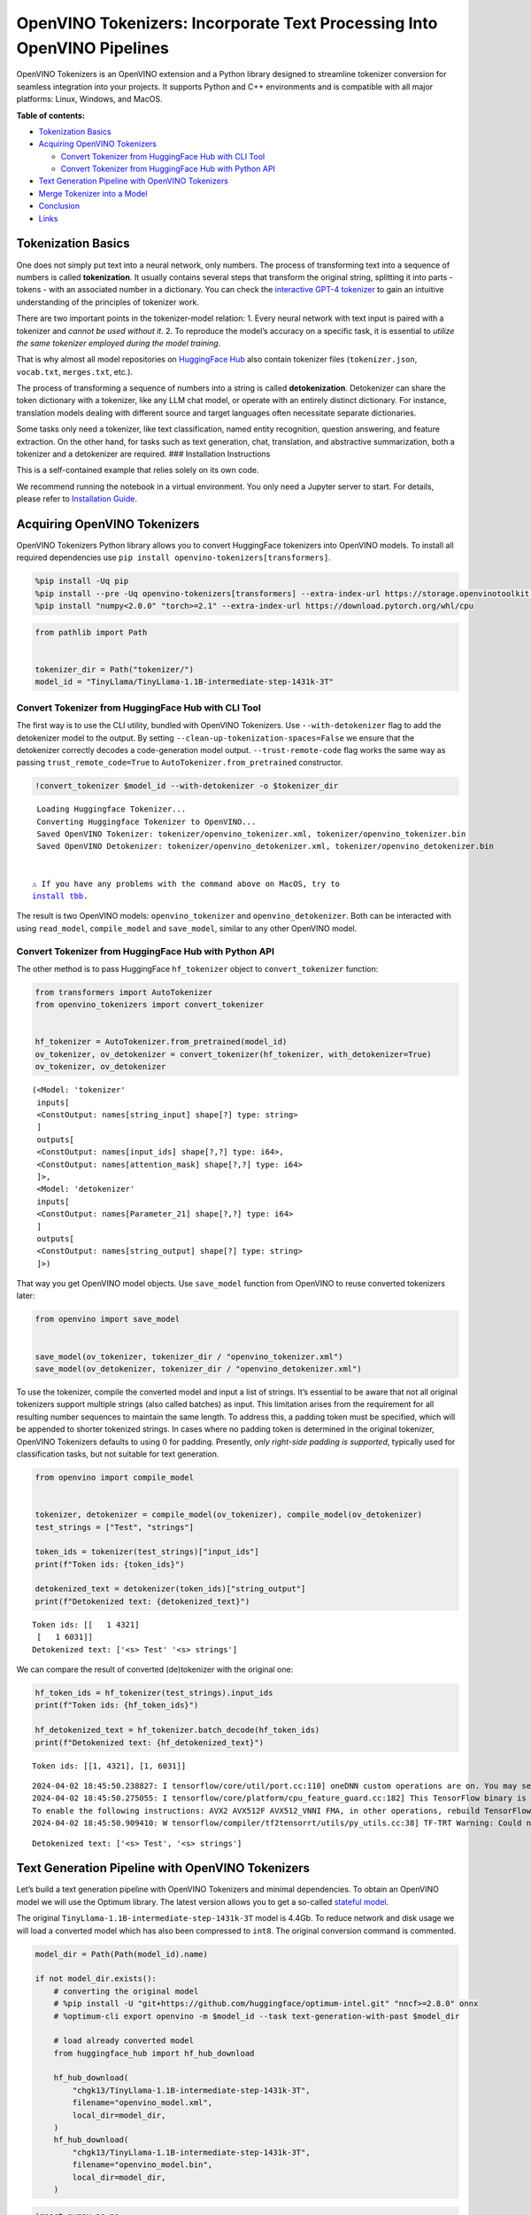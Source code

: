 OpenVINO Tokenizers: Incorporate Text Processing Into OpenVINO Pipelines
========================================================================

.. raw:: html

   <center>

.. raw:: html

   </center>

OpenVINO Tokenizers is an OpenVINO extension and a Python library
designed to streamline tokenizer conversion for seamless integration
into your projects. It supports Python and C++ environments and is
compatible with all major platforms: Linux, Windows, and MacOS.

**Table of contents:**


-  `Tokenization Basics <#tokenization-basics>`__
-  `Acquiring OpenVINO Tokenizers <#acquiring-openvino-tokenizers>`__

   -  `Convert Tokenizer from HuggingFace Hub with CLI
      Tool <#convert-tokenizer-from_huggingface-hub-with-cli-tool>`__
   -  `Convert Tokenizer from HuggingFace Hub with Python
      API <#convert-tokenizer-from-huggingface-hub-with-python-api>`__

-  `Text Generation Pipeline with OpenVINO
   Tokenizers <#text-generation-pipeline-with-openvino-tokenizers>`__
-  `Merge Tokenizer into a Model <#merge-tokenizer-into-a-model>`__
-  `Conclusion <#conclusion>`__
-  `Links <#links>`__

Tokenization Basics
-------------------



One does not simply put text into a neural network, only numbers. The
process of transforming text into a sequence of numbers is called
**tokenization**. It usually contains several steps that transform the
original string, splitting it into parts - tokens - with an associated
number in a dictionary. You can check the `interactive GPT-4
tokenizer <https://platform.openai.com/tokenizer>`__ to gain an
intuitive understanding of the principles of tokenizer work.

.. raw:: html

   <center>

.. raw:: html

   </center>

There are two important points in the tokenizer-model relation: 1. Every
neural network with text input is paired with a tokenizer and *cannot be
used without it*. 2. To reproduce the model’s accuracy on a specific
task, it is essential to *utilize the same tokenizer employed during the
model training*.

That is why almost all model repositories on `HuggingFace
Hub <https://HuggingFace.co/models>`__ also contain tokenizer files
(``tokenizer.json``, ``vocab.txt``, ``merges.txt``, etc.).

The process of transforming a sequence of numbers into a string is
called **detokenization**. Detokenizer can share the token dictionary
with a tokenizer, like any LLM chat model, or operate with an entirely
distinct dictionary. For instance, translation models dealing with
different source and target languages often necessitate separate
dictionaries.

.. raw:: html

   <center>

.. raw:: html

   </center>

Some tasks only need a tokenizer, like text classification, named entity
recognition, question answering, and feature extraction. On the other
hand, for tasks such as text generation, chat, translation, and
abstractive summarization, both a tokenizer and a detokenizer are
required. ### Installation Instructions

This is a self-contained example that relies solely on its own code.

We recommend running the notebook in a virtual environment. You only
need a Jupyter server to start. For details, please refer to
`Installation
Guide <https://github.com/openvinotoolkit/openvino_notebooks/blob/latest/README.md#-installation-guide>`__.

Acquiring OpenVINO Tokenizers
-----------------------------



OpenVINO Tokenizers Python library allows you to convert HuggingFace
tokenizers into OpenVINO models. To install all required dependencies
use ``pip install openvino-tokenizers[transformers]``.

.. code:: ipython3

    %pip install -Uq pip
    %pip install --pre -Uq openvino-tokenizers[transformers] --extra-index-url https://storage.openvinotoolkit.org/simple/wheels/nightly
    %pip install "numpy<2.0.0" "torch>=2.1" --extra-index-url https://download.pytorch.org/whl/cpu

.. code:: ipython3

    from pathlib import Path


    tokenizer_dir = Path("tokenizer/")
    model_id = "TinyLlama/TinyLlama-1.1B-intermediate-step-1431k-3T"

Convert Tokenizer from HuggingFace Hub with CLI Tool
~~~~~~~~~~~~~~~~~~~~~~~~~~~~~~~~~~~~~~~~~~~~~~~~~~~~



The first way is to use the CLI utility, bundled with OpenVINO
Tokenizers. Use ``--with-detokenizer`` flag to add the detokenizer model
to the output. By setting ``--clean-up-tokenization-spaces=False`` we
ensure that the detokenizer correctly decodes a code-generation model
output. ``--trust-remote-code`` flag works the same way as passing
``trust_remote_code=True`` to ``AutoTokenizer.from_pretrained``
constructor.

.. code:: ipython3

    !convert_tokenizer $model_id --with-detokenizer -o $tokenizer_dir


.. parsed-literal::

    Loading Huggingface Tokenizer...
    Converting Huggingface Tokenizer to OpenVINO...
    Saved OpenVINO Tokenizer: tokenizer/openvino_tokenizer.xml, tokenizer/openvino_tokenizer.bin
    Saved OpenVINO Detokenizer: tokenizer/openvino_detokenizer.xml, tokenizer/openvino_detokenizer.bin


   ⚠️ If you have any problems with the command above on MacOS, try to
   `install tbb <https://formulae.brew.sh/formula/tbb#default>`__.

The result is two OpenVINO models: ``openvino_tokenizer`` and
``openvino_detokenizer``. Both can be interacted with using
``read_model``, ``compile_model`` and ``save_model``, similar to any
other OpenVINO model.

Convert Tokenizer from HuggingFace Hub with Python API
~~~~~~~~~~~~~~~~~~~~~~~~~~~~~~~~~~~~~~~~~~~~~~~~~~~~~~



The other method is to pass HuggingFace ``hf_tokenizer`` object to
``convert_tokenizer`` function:

.. code:: ipython3

    from transformers import AutoTokenizer
    from openvino_tokenizers import convert_tokenizer


    hf_tokenizer = AutoTokenizer.from_pretrained(model_id)
    ov_tokenizer, ov_detokenizer = convert_tokenizer(hf_tokenizer, with_detokenizer=True)
    ov_tokenizer, ov_detokenizer




.. parsed-literal::

    (<Model: 'tokenizer'
     inputs[
     <ConstOutput: names[string_input] shape[?] type: string>
     ]
     outputs[
     <ConstOutput: names[input_ids] shape[?,?] type: i64>,
     <ConstOutput: names[attention_mask] shape[?,?] type: i64>
     ]>,
     <Model: 'detokenizer'
     inputs[
     <ConstOutput: names[Parameter_21] shape[?,?] type: i64>
     ]
     outputs[
     <ConstOutput: names[string_output] shape[?] type: string>
     ]>)



That way you get OpenVINO model objects. Use ``save_model`` function
from OpenVINO to reuse converted tokenizers later:

.. code:: ipython3

    from openvino import save_model


    save_model(ov_tokenizer, tokenizer_dir / "openvino_tokenizer.xml")
    save_model(ov_detokenizer, tokenizer_dir / "openvino_detokenizer.xml")

To use the tokenizer, compile the converted model and input a list of
strings. It’s essential to be aware that not all original tokenizers
support multiple strings (also called batches) as input. This limitation
arises from the requirement for all resulting number sequences to
maintain the same length. To address this, a padding token must be
specified, which will be appended to shorter tokenized strings. In cases
where no padding token is determined in the original tokenizer, OpenVINO
Tokenizers defaults to using :math:`0` for padding. Presently, *only
right-side padding is supported*, typically used for classification
tasks, but not suitable for text generation.

.. code:: ipython3

    from openvino import compile_model


    tokenizer, detokenizer = compile_model(ov_tokenizer), compile_model(ov_detokenizer)
    test_strings = ["Test", "strings"]

    token_ids = tokenizer(test_strings)["input_ids"]
    print(f"Token ids: {token_ids}")

    detokenized_text = detokenizer(token_ids)["string_output"]
    print(f"Detokenized text: {detokenized_text}")


.. parsed-literal::

    Token ids: [[   1 4321]
     [   1 6031]]
    Detokenized text: ['<s> Test' '<s> strings']


We can compare the result of converted (de)tokenizer with the original
one:

.. code:: ipython3

    hf_token_ids = hf_tokenizer(test_strings).input_ids
    print(f"Token ids: {hf_token_ids}")

    hf_detokenized_text = hf_tokenizer.batch_decode(hf_token_ids)
    print(f"Detokenized text: {hf_detokenized_text}")


.. parsed-literal::

    Token ids: [[1, 4321], [1, 6031]]


.. parsed-literal::

    2024-04-02 18:45:50.238827: I tensorflow/core/util/port.cc:110] oneDNN custom operations are on. You may see slightly different numerical results due to floating-point round-off errors from different computation orders. To turn them off, set the environment variable `TF_ENABLE_ONEDNN_OPTS=0`.
    2024-04-02 18:45:50.275055: I tensorflow/core/platform/cpu_feature_guard.cc:182] This TensorFlow binary is optimized to use available CPU instructions in performance-critical operations.
    To enable the following instructions: AVX2 AVX512F AVX512_VNNI FMA, in other operations, rebuild TensorFlow with the appropriate compiler flags.
    2024-04-02 18:45:50.909410: W tensorflow/compiler/tf2tensorrt/utils/py_utils.cc:38] TF-TRT Warning: Could not find TensorRT


.. parsed-literal::

    Detokenized text: ['<s> Test', '<s> strings']


Text Generation Pipeline with OpenVINO Tokenizers
-------------------------------------------------



Let’s build a text generation pipeline with OpenVINO Tokenizers and
minimal dependencies. To obtain an OpenVINO model we will use the
Optimum library. The latest version allows you to get a so-called
`stateful
model <https://docs.openvino.ai/2024/openvino-workflow/running-inference/stateful-models.html>`__.

The original ``TinyLlama-1.1B-intermediate-step-1431k-3T`` model is
4.4Gb. To reduce network and disk usage we will load a converted model
which has also been compressed to ``int8``. The original conversion
command is commented.

.. code:: ipython3

    model_dir = Path(Path(model_id).name)

    if not model_dir.exists():
        # converting the original model
        # %pip install -U "git+https://github.com/huggingface/optimum-intel.git" "nncf>=2.8.0" onnx
        # %optimum-cli export openvino -m $model_id --task text-generation-with-past $model_dir

        # load already converted model
        from huggingface_hub import hf_hub_download

        hf_hub_download(
            "chgk13/TinyLlama-1.1B-intermediate-step-1431k-3T",
            filename="openvino_model.xml",
            local_dir=model_dir,
        )
        hf_hub_download(
            "chgk13/TinyLlama-1.1B-intermediate-step-1431k-3T",
            filename="openvino_model.bin",
            local_dir=model_dir,
        )

.. code:: ipython3

    import numpy as np
    from tqdm.notebook import trange
    from pathlib import Path
    from openvino_tokenizers import add_greedy_decoding
    from openvino_tokenizers.constants import EOS_TOKEN_ID_NAME
    from openvino import Core


    core = Core()

    # add the greedy decoding subgraph on top of LLM to get the most probable token as an output
    ov_model = add_greedy_decoding(core.read_model(model_dir / "openvino_model.xml"))
    compiled_model = core.compile_model(ov_model)
    infer_request = compiled_model.create_infer_request()

The ``infer_request`` object provides control over the model’s state - a
Key-Value cache that speeds up inference by reducing computations
Multiple inference requests can be created, and each request maintains a
distinct and separate state..

.. code:: ipython3

    text_input = ["Quick brown fox jumped"]

    model_input = {name.any_name: output for name, output in tokenizer(text_input).items()}

    if "position_ids" in (input.any_name for input in infer_request.model_inputs):
        model_input["position_ids"] = np.arange(model_input["input_ids"].shape[1], dtype=np.int64)[np.newaxis, :]

    # no beam search, set idx to 0
    model_input["beam_idx"] = np.array([0], dtype=np.int32)
    # end of sentence token is that model signifies the end of text generation
    # read EOS token ID from rt_info of tokenizer/detokenizer ov.Model object
    eos_token = ov_tokenizer.get_rt_info(EOS_TOKEN_ID_NAME).value

    tokens_result = np.array([[]], dtype=np.int64)

    # reset KV cache inside the model before inference
    infer_request.reset_state()
    max_infer = 10

    for _ in trange(max_infer):
        infer_request.start_async(model_input)
        infer_request.wait()

        # get a prediction for the last token on the first inference
        output_token = infer_request.get_output_tensor().data[:, -1:]
        tokens_result = np.hstack((tokens_result, output_token))
        if output_token[0, 0] == eos_token:
            break

        # prepare input for new inference
        model_input["input_ids"] = output_token
        model_input["attention_mask"] = np.hstack((model_input["attention_mask"].data, [[1]]))
        model_input["position_ids"] = np.hstack(
            (
                model_input["position_ids"].data,
                [[model_input["position_ids"].data.shape[-1]]],
            )
        )

    text_result = detokenizer(tokens_result)["string_output"]
    print(f"Prompt:\n{text_input[0]}")
    print(f"Generated:\n{text_result[0]}")



.. parsed-literal::

      0%|          | 0/10 [00:00<?, ?it/s]


.. parsed-literal::

    Prompt:
    Quick brown fox jumped
    Generated:
    over the fence.







Merge Tokenizer into a Model
----------------------------



Packages like ``tensorflow-text`` offer the convenience of integrating
text processing directly into the model, streamlining both distribution
and usage. Similarly, with OpenVINO Tokenizers, you can create models
that combine a converted tokenizer and a model. It’s important to note
that not all scenarios benefit from this merge. In cases where a
tokenizer is used once and a model is inferred multiple times, as seen
in the earlier text generation example, maintaining a separate
(de)tokenizer and model is advisable to prevent unnecessary
tokenization-detokenization cycles during inference. Conversely, if both
a tokenizer and a model are used once in each pipeline inference,
merging simplifies the workflow and aids in avoiding the creation of
intermediate objects:

.. raw:: html

   <center>

.. raw:: html

   </center>

The OpenVINO Python API allows you to avoid this by using the
``share_inputs`` option during inference, but it requires additional
input from a developer every time the model is inferred. Combining the
models and tokenizers simplifies memory management.

.. code:: ipython3

    model_id = "mrm8488/bert-tiny-finetuned-sms-spam-detection"
    model_dir = Path(Path(model_id).name)

    if not model_dir.exists():
        %pip install -qU git+https://github.com/huggingface/optimum-intel.git onnx
        !optimum-cli export openvino --model $model_id --task text-classification $model_dir
        !convert_tokenizer $model_id -o $model_dir

.. code:: ipython3

    from openvino import Core, save_model
    from openvino_tokenizers import connect_models


    core = Core()
    text_input = ["Free money!!!"]

    ov_tokenizer = core.read_model(model_dir / "openvino_tokenizer.xml")
    ov_model = core.read_model(model_dir / "openvino_model.xml")
    combined_model = connect_models(ov_tokenizer, ov_model)
    save_model(combined_model, model_dir / "combined_openvino_model.xml")

    compiled_combined_model = core.compile_model(combined_model)
    openvino_output = compiled_combined_model(text_input)

    print(f"Logits: {openvino_output['logits']}")


.. parsed-literal::

    Logits: [[ 1.2007061 -1.4698029]]


Conclusion
----------



The OpenVINO Tokenizers integrate text processing operations into the
OpenVINO ecosystem. Enabling the conversion of HuggingFace tokenizers
into OpenVINO models, the library allows efficient deployment of deep
learning pipelines across varied environments. The feature of combining
tokenizers and models not only simplifies memory management but also
helps to streamline model usage and deployment.

Links
-----



-  `Installation instructions for different
   environments <https://github.com/openvinotoolkit/openvino_tokenizers?tab=readme-ov-file#installation>`__
-  `Supported Tokenizer
   Types <https://github.com/openvinotoolkit/openvino_tokenizers?tab=readme-ov-file#supported-tokenizer-types>`__
-  `OpenVINO.GenAI repository with the C++ example of OpenVINO
   Tokenizers
   usage <https://github.com/openvinotoolkit/openvino.genai/tree/master/samples/cpp/greedy_causal_lm>`__
-  `HuggingFace Tokenizers Comparison
   Table <https://github.com/openvinotoolkit/openvino_tokenizers?tab=readme-ov-file#output-match-by-model>`__
